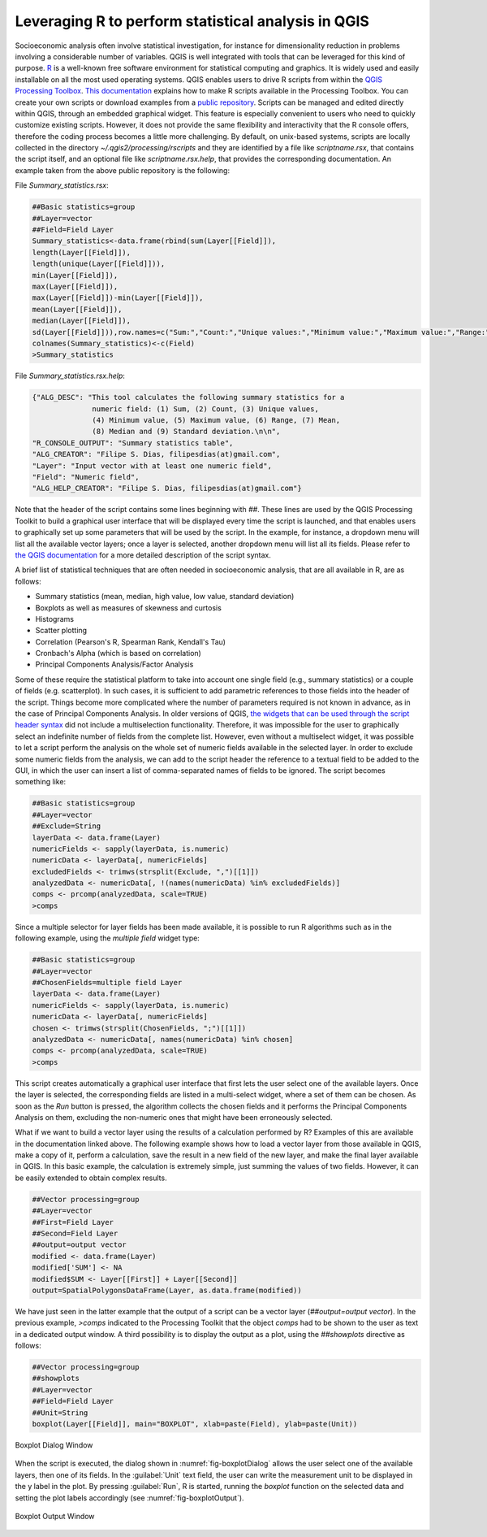 .. _chap-using_r_scripts:

****************************************************
Leveraging R to perform statistical analysis in QGIS
****************************************************

Socioeconomic analysis often involve statistical investigation, for instance for
dimensionality reduction in problems involving a considerable number of variables.
QGIS is well integrated with tools that can be leveraged for this
kind of purpose.
`R <https://www.r-project.org/>`_ is a well-known free software environment for
statistical computing and graphics. It is widely used and easily installable on
all the most used operating systems. QGIS enables users to drive R scripts from
within the `QGIS Processing
Toolbox <http://docs.qgis.org/2.0/en/docs/user_manual/processing/toolbox.html>`_.
`This documentation <https://docs.qgis.org/testing/en/docs/training_manual/processing/r_intro.html>`_
explains how to make R scripts available in the Processing Toolbox. You can create
your own scripts or download examples from a `public
repository <https://github.com/qgis/QGIS-Processing/tree/master/rscripts>`_.
Scripts can be managed and edited directly within QGIS, through an embedded
graphical widget. This feature is especially convenient to users who need to
quickly customize existing scripts. However, it does not provide the same
flexibility and interactivity that the R console offers, therefore the
coding process becomes a little more challenging.
By default, on unix-based systems, scripts are locally collected in
the directory `~/.qgis2/processing/rscripts` and they are identified by a file
like `scriptname.rsx`, that contains the script itself, and an optional file like
`scriptname.rsx.help`, that provides the corresponding documentation. An example
taken from the above public repository is the following:

File `Summary_statistics.rsx`:


.. code-block:: r

    ##Basic statistics=group
    ##Layer=vector
    ##Field=Field Layer
    Summary_statistics<-data.frame(rbind(sum(Layer[[Field]]),
    length(Layer[[Field]]),
    length(unique(Layer[[Field]])),
    min(Layer[[Field]]),
    max(Layer[[Field]]),
    max(Layer[[Field]])-min(Layer[[Field]]),
    mean(Layer[[Field]]),
    median(Layer[[Field]]),
    sd(Layer[[Field]])),row.names=c("Sum:","Count:","Unique values:","Minimum value:","Maximum value:","Range:","Mean value:","Median value:","Standard deviation:"))
    colnames(Summary_statistics)<-c(Field)
    >Summary_statistics

File `Summary_statistics.rsx.help`:


.. code-block:: json

    {"ALG_DESC": "This tool calculates the following summary statistics for a
                  numeric field: (1) Sum, (2) Count, (3) Unique values,
                  (4) Minimum value, (5) Maximum value, (6) Range, (7) Mean,
                  (8) Median and (9) Standard deviation.\n\n",
    "R_CONSOLE_OUTPUT": "Summary statistics table",
    "ALG_CREATOR": "Filipe S. Dias, filipesdias(at)gmail.com",
    "Layer": "Input vector with at least one numeric field",
    "Field": "Numeric field",
    "ALG_HELP_CREATOR": "Filipe S. Dias, filipesdias(at)gmail.com"}

Note that the header of the script contains some lines beginning with `##`.
These lines are used by the QGIS Processing Toolkit to build a graphical user
interface that will be displayed every time the script is launched, and that
enables users to graphically set up some parameters that will be used by the script.
In the example, for instance, a dropdown menu will list all the available
vector layers; once a layer is selected, another dropdown menu will list all
its fields. Please refer to `the QGIS
documentation <http://docs.qgis.org/2.8/en/docs/user_manual/processing/3rdParty.html#r-creating-r-scripts>`_
for a more detailed description of the script syntax.

A brief list of statistical techniques that are often needed in socioeconomic analysis,
that are all available in R, are as follows:

* Summary statistics (mean, median, high value, low value, standard deviation)

* Boxplots as well as measures of skewness and curtosis

* Histograms

* Scatter plotting

* Correlation (Pearson's R, Spearman Rank, Kendall's Tau)

* Cronbach's Alpha (which is based on correlation)

* Principal Components Analysis/Factor Analysis

Some of these require the statistical platform to take into account one single field (e.g., summary
statistics) or a couple of fields (e.g. scatterplot). In such cases, it is
sufficient to add parametric references to those fields into the header of the script.
Things become more complicated where the number of parameters required is not known in
advance, as in the case of Principal Components Analysis. In older versions of QGIS, `the
widgets that can be used through the script header
syntax <http://docs.qgis.org/2.0/en/docs/user_manual/processing/modeler.html#definition-of-inputs>`_
did not include a multiselection functionality.
Therefore, it was impossible for the user to graphically select an indefinite
number of fields from the complete list. However, even without a multiselect widget,
it was possible to let a
script perform the analysis on the whole set of numeric fields available in the
selected layer. In order to exclude some numeric fields from the
analysis, we can add to the script header the reference to a textual field to
be added to the GUI, in which the user can insert a list of comma-separated
names of fields to be ignored. The script becomes something like:

.. code-block:: r

    ##Basic statistics=group
    ##Layer=vector
    ##Exclude=String
    layerData <- data.frame(Layer)
    numericFields <- sapply(layerData, is.numeric)
    numericData <- layerData[, numericFields]
    excludedFields <- trimws(strsplit(Exclude, ",")[[1]])
    analyzedData <- numericData[, !(names(numericData) %in% excludedFields)]
    comps <- prcomp(analyzedData, scale=TRUE)
    >comps

Since a multiple selector for layer fields has been made available,
it is possible to run R algorithms such as in the following example,
using the `multiple field` widget type:

.. code-block:: r

    ##Basic statistics=group
    ##Layer=vector
    ##ChosenFields=multiple field Layer
    layerData <- data.frame(Layer)
    numericFields <- sapply(layerData, is.numeric)
    numericData <- layerData[, numericFields]
    chosen <- trimws(strsplit(ChosenFields, ";")[[1]])
    analyzedData <- numericData[, names(numericData) %in% chosen]
    comps <- prcomp(analyzedData, scale=TRUE)
    >comps

This script creates automatically a graphical user interface that first lets the user
select one of the available layers. Once the layer is selected, the corresponding fields
are listed in a multi-select widget, where a set of them can be chosen. As soon as the
`Run` button is pressed, the algorithm collects the chosen fields and it performs
the Principal Components Analysis on them, excluding the non-numeric ones that might
have been erroneously selected.

What if we want to build a vector layer using the results of a calculation
performed by R? Examples of this are available in the documentation linked
above. The following example shows how to load a vector layer
from those available in QGIS, make a copy of it, perform a calculation,
save the result in a new field of the new layer, and make the final
layer available in QGIS. In this basic example, the calculation is extremely
simple, just summing the values of two fields. However, it can
be easily extended to obtain complex results.

.. code-block:: r

    ##Vector processing=group
    ##Layer=vector
    ##First=Field Layer
    ##Second=Field Layer
    ##output=output vector
    modified <- data.frame(Layer)
    modified['SUM'] <- NA
    modified$SUM <- Layer[[First]] + Layer[[Second]]
    output=SpatialPolygonsDataFrame(Layer, as.data.frame(modified))

We have just seen in the latter example that the output of a script can be a
vector layer (`##output=output vector`). In the previous example, `>comps`
indicated to the Processing Toolkit that the object `comps` had to be shown
to the user as text in a dedicated output window. A third possibility is
to display the output as a plot, using the `##showplots` directive
as follows:

.. code-block:: r

    ##Vector processing=group
    ##showplots
    ##Layer=vector
    ##Field=Field Layer
    ##Unit=String
    boxplot(Layer[[Field]], main="BOXPLOT", xlab=paste(Field), ylab=paste(Unit))


.. _fig-boxplotDialog:

.. figure:: images/boxplotDialog.png
    :align: center
    :scale: 60%

    Boxplot Dialog Window

When the script is executed, the dialog shown in :numref:`fig-boxplotDialog` allows
the user select one of the available layers, then one of its fields. In the
:guilabel:`Unit` text field, the user can write the measurement unit to be displayed in
the y label in the plot.  By pressing :guilabel:`Run`, R is started, running the
`boxplot` function on the selected data and setting the plot labels accordingly
(see :numref:`fig-boxplotOutput`).

.. _fig-boxplotOutput:

.. figure:: images/boxplotOutput.png
    :align: center
    :scale: 60%

    Boxplot Output Window
